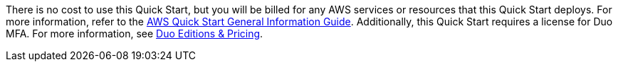 // Include details about any licenses and how to sign up. Provide links as appropriate.

There is no cost to use this Quick Start, but you will be billed for any AWS services or resources that this Quick Start deploys. For more information, refer to the https://fwd.aws/rA69w?[AWS Quick Start General Information Guide^]. Additionally, this Quick Start requires a license for Duo MFA. For more information, see https://duo.com/editions-and-pricing[Duo Editions & Pricing^].

